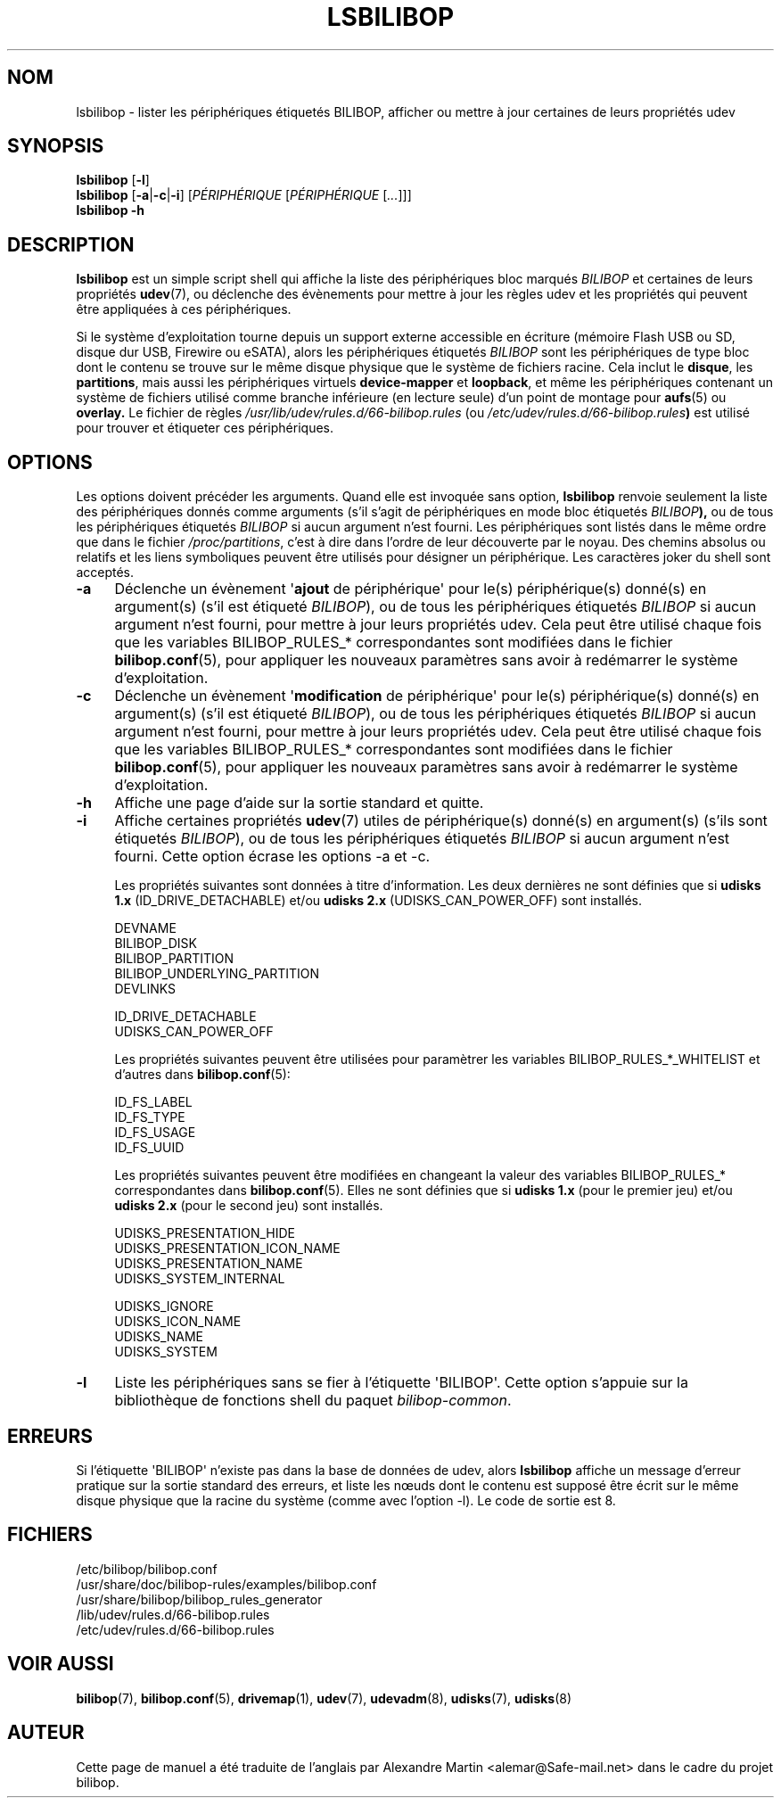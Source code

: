 .TH LSBILIBOP 8 2015\-07\-14 bilibop "Administration système"

.SH NOM
lsbilibop \- lister les périphériques étiquetés BILIBOP, afficher ou mettre à jour certaines de leurs propriétés udev

.SH SYNOPSIS
.B lsbilibop
.RB [ \-l ]
.br
.B lsbilibop
.RB [ \-a | \-c | \-i ]
.RI [ PÉRIPHÉRIQUE
.RI [ PÉRIPHÉRIQUE
.RI [ ... ]]]
.br
.B lsbilibop \-h

.SH DESCRIPTION
.B lsbilibop
est un simple script shell qui affiche la liste des périphériques bloc
marqués
.I BILIBOP
et certaines de leurs propriétés
.BR udev (7),
ou déclenche des évènements pour mettre à jour les règles udev et les
propriétés qui peuvent être appliquées à ces périphériques.
.P
Si le système d'exploitation tourne depuis un support externe accessible
en écriture (mémoire Flash USB ou SD, disque dur USB, Firewire ou eSATA),
alors les périphériques étiquetés
.I BILIBOP
sont les périphériques de type bloc dont le contenu se trouve sur le même
disque physique que le système de fichiers racine. Cela inclut le
.BR disque ,
les
.BR partitions ,
mais aussi les périphériques virtuels
.B device\-mapper
et
.BR loopback ,
et même les périphériques contenant un système de fichiers utilisé comme
branche inférieure (en lecture seule) d'un point de montage pour
.BR aufs (5)
ou
.B overlay.
Le fichier de règles
.I /usr/lib/udev/rules.d/66\-bilibop.rules
(ou
.IB /etc/udev/rules.d/66\-bilibop.rules )
est utilisé pour trouver et étiqueter ces périphériques.

.SH OPTIONS
Les options doivent précéder les arguments.
Quand elle est invoquée sans option,
.B lsbilibop
renvoie seulement la liste des périphériques donnés comme arguments (s'il
s'agit de périphériques en mode bloc étiquetés
.IB BILIBOP ),
ou de tous les périphériques étiquetés
.I BILIBOP
si aucun argument n'est fourni. Les périphériques sont listés dans le même
ordre que dans le fichier
.IR /proc/partitions ,
c'est à dire dans l'ordre de leur découverte par le noyau. Des chemins
absolus ou relatifs et les liens symboliques peuvent être utilisés pour
désigner un périphérique. Les caractères joker du shell sont acceptés.
.TP 4
.B \-a
Déclenche un évènement
.RB \(aq ajout
de périphérique\(aq pour le(s) périphérique(s) donné(s) en argument(s) (s'il
est étiqueté
.IR BILIBOP ),
ou de tous les périphériques étiquetés
.I BILIBOP
si aucun argument n'est fourni, pour mettre à jour leurs propriétés udev.
Cela peut être utilisé chaque fois que les variables BILIBOP_RULES_*
correspondantes sont modifiées dans le fichier
.BR bilibop.conf (5),
pour appliquer les nouveaux paramètres sans avoir à redémarrer le système
d'exploitation.
.TP
.B \-c
Déclenche un évènement
.RB \(aq modification
de périphérique\(aq pour le(s) périphérique(s) donné(s) en argument(s) (s'il
est étiqueté
.IR BILIBOP ),
ou de tous les périphériques étiquetés
.I BILIBOP
si aucun argument n'est fourni, pour mettre à jour leurs propriétés udev.
Cela peut être utilisé chaque fois que les variables BILIBOP_RULES_*
correspondantes sont modifiées dans le fichier
.BR bilibop.conf (5),
pour appliquer les nouveaux paramètres sans avoir à redémarrer le système
d'exploitation.
.TP
.B \-h
Affiche une page d'aide sur la sortie standard et quitte.
.TP
.B \-i
Affiche certaines propriétés
.BR udev (7)
utiles de périphérique(s) donné(s) en argument(s) (s'ils sont étiquetés
.IR BILIBOP ),
ou de tous les périphériques étiquetés
.I BILIBOP
si aucun argument n'est fourni.
Cette option écrase les options \-a et \-c.
.IP
Les propriétés suivantes sont données à titre d'information. Les deux
dernières ne sont définies que si
.B udisks 1.x
(ID_DRIVE_DETACHABLE) et/ou
.B udisks 2.x
(UDISKS_CAN_POWER_OFF) sont installés.
.IP
DEVNAME
.br
BILIBOP_DISK
.br
BILIBOP_PARTITION
.br
BILIBOP_UNDERLYING_PARTITION
.br
DEVLINKS
.IP
ID_DRIVE_DETACHABLE
.br
UDISKS_CAN_POWER_OFF
.IP
Les propriétés suivantes peuvent être utilisées pour paramètrer les
variables BILIBOP_RULES_*_WHITELIST et d'autres dans
.BR bilibop.conf (5):
.IP
ID_FS_LABEL
.br
ID_FS_TYPE
.br
ID_FS_USAGE
.br
ID_FS_UUID
.IP
Les propriétés suivantes peuvent être modifiées en changeant la valeur des
variables BILIBOP_RULES_* correspondantes dans
.BR bilibop.conf (5).
Elles ne sont définies que si
.B udisks 1.x
(pour le premier jeu) et/ou
.B udisks 2.x
(pour le second jeu) sont installés.
.IP
UDISKS_PRESENTATION_HIDE
.br
UDISKS_PRESENTATION_ICON_NAME
.br
UDISKS_PRESENTATION_NAME
.br
UDISKS_SYSTEM_INTERNAL
.IP
UDISKS_IGNORE
.br
UDISKS_ICON_NAME
.br
UDISKS_NAME
.br
UDISKS_SYSTEM
.TP
.B \-l
Liste les périphériques sans se fier à l'étiquette \(aqBILIBOP\(aq.
Cette option s'appuie sur la bibliothèque de fonctions shell du paquet
.IR bilibop-common .

.SH ERREURS
Si l'étiquette \(aqBILIBOP\(aq n'existe pas dans la base de données de udev,
alors
.B lsbilibop
affiche un message d'erreur pratique sur la sortie standard des erreurs,
et liste les nœuds dont le contenu est supposé être écrit sur le même
disque physique que la racine du système (comme avec l'option \-l).
Le code de sortie est 8.

.SH FICHIERS
/etc/bilibop/bilibop.conf
.br
/usr/share/doc/bilibop\-rules/examples/bilibop.conf
.br
/usr/share/bilibop/bilibop_rules_generator
.br
/lib/udev/rules.d/66\-bilibop.rules
.br
/etc/udev/rules.d/66\-bilibop.rules

.SH VOIR AUSSI
.BR bilibop (7),
.BR bilibop.conf (5),
.BR drivemap (1),
.BR udev (7),
.BR udevadm (8),
.BR udisks (7),
.BR udisks (8)

.SH AUTEUR
Cette page de manuel a été traduite de l'anglais par Alexandre Martin
<alemar@Safe\-mail.net> dans le cadre du projet bilibop.
